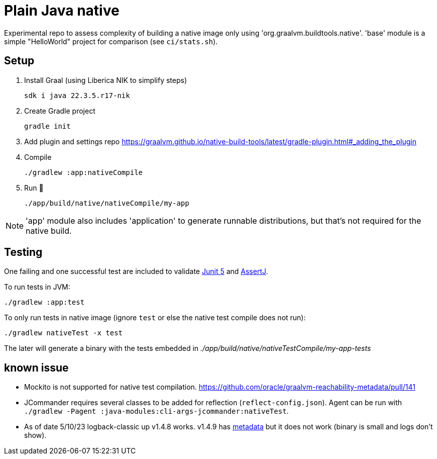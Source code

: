 = Plain Java native

Experimental repo to assess complexity of building a native image only using 'org.graalvm.buildtools.native'.
'base' module is a simple "HelloWorld" project for comparison (see `ci/stats.sh`).

// diary https://twitter.com/abelsromero/status/1675556510976335872

== Setup

. Install Graal (using Liberica NIK to simplify steps)

 sdk i java 22.3.5.r17-nik

. Create Gradle project

 gradle init

. Add plugin and settings repo https://graalvm.github.io/native-build-tools/latest/gradle-plugin.html#_adding_the_plugin

. Compile

 ./gradlew :app:nativeCompile

. Run 🚀

 ./app/build/native/nativeCompile/my-app

NOTE: 'app' module also includes 'application' to generate runnable distributions, but that's not required for the native build.

== Testing

One failing and one successful test are included to validate https://junit.org/junit5/[Junit 5] and https://assertj.github.io/doc/[AssertJ].

To run tests in JVM:

 ./gradlew :app:test

To only run tests in native image (ignore `test` or else the native test compile does not run):

 ./gradlew nativeTest -x test

The later will generate a binary with the tests embedded in _./app/build/native/nativeTestCompile/my-app-tests_

== known issue

* Mockito is not supported for native test compilation.
https://github.com/oracle/graalvm-reachability-metadata/pull/141

* JCommander requires several classes to be added for reflection (`reflect-config.json`).
Agent can be run with `./gradlew -Pagent :java-modules:cli-args-jcommander:nativeTest`.

* As of date 5/10/23 logback-classic up v1.4.8 works.
v1.4.9 has https://github.com/oracle/graalvm-reachability-metadata/blob/master/metadata/ch.qos.logback/logback-classic/1.4.9/[metadata] but it does not work (binary is small and logs don't show).
